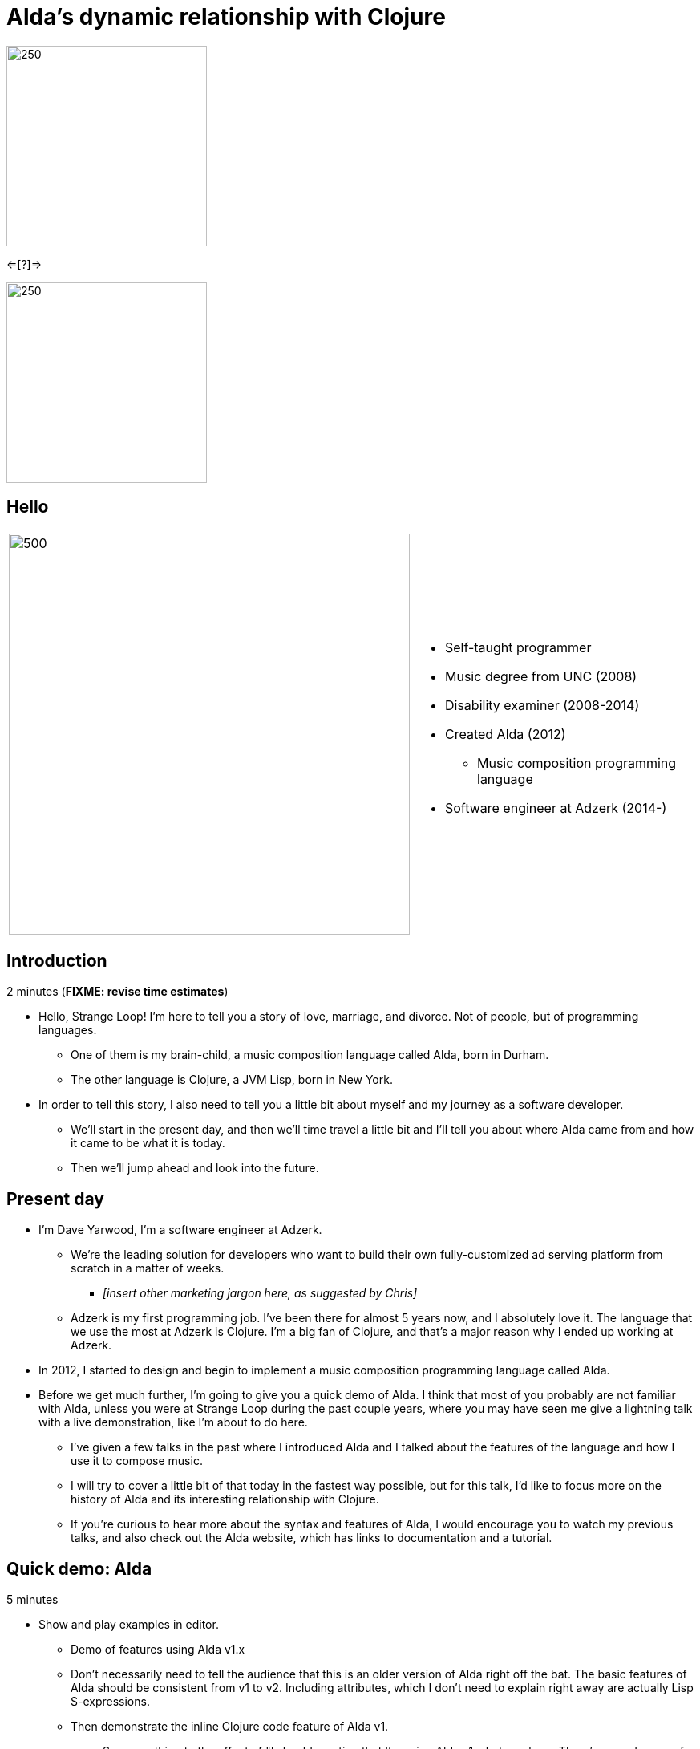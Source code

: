 = Alda's dynamic relationship with Clojure
:title-separator: {sp}|
:!sectids:
:imagesdir: images
:source-highlighter: highlightjs
:revealjs_customtheme: styles/djy.css
:revealjs_transition: none
:revealjs_transitionSpeed: fast
:revealjs_controls: false
:revealjs_progress: false
:highlightjs-theme: styles/gruvbox-dark.css

image:alda_logo.png[250,250]

<=[?]=>

image:clojure_logo.png[250,250]

== Hello

// TODO: social media icons / handles

[cols="2*"]
|===
| image:dave-drums.jpg[500,500]
a|

* Self-taught programmer
* Music degree from UNC (2008)
* Disability examiner (2008-2014)
* Created Alda (2012)
** Music composition programming language
* Software engineer at Adzerk (2014-)
|===

== Introduction

2 minutes (**FIXME: revise time estimates**)

* Hello, Strange Loop! I'm here to tell you a story of love, marriage, and
  divorce. Not of people, but of programming languages.
** One of them is my brain-child, a music composition language called Alda, born
in Durham.
** The other language is Clojure, a JVM Lisp, born in New York.

* In order to tell this story, I also need to tell you a little bit about myself
  and my journey as a software developer.
** We'll start in the present day, and then we'll time travel a little bit and
I'll tell you about where Alda came from and how it came to be what it is today.
** Then we'll jump ahead and look into the future.

== Present day

* I'm Dave Yarwood, I'm a software engineer at Adzerk.
** We're the leading solution for developers who want to build their own
fully-customized ad serving platform from scratch in a matter of weeks.
*** _[insert other marketing jargon here, as suggested by Chris]_
** Adzerk is my first programming job. I've been there for almost 5 years now,
and I absolutely love it. The language that we use the most at Adzerk is
Clojure. I'm a big fan of Clojure, and that's a major reason why I ended up
working at Adzerk.

* In 2012, I started to design and begin to implement a music composition
  programming language called Alda.

* Before we get much further, I'm going to give you a quick demo of Alda.
  I think that most of you probably are not familiar with Alda, unless you were
  at Strange Loop during the past couple years, where you may have seen me give
  a lightning talk with a live demonstration, like I'm about to do here.
** I've given a few talks in the past where I introduced Alda and I talked about
the features of the language and how I use it to compose music.
** I will try to cover a little bit of that today in the fastest way possible,
but for this talk, I'd like to focus more on the history of Alda and its
interesting relationship with Clojure.
** If you're curious to hear more about the syntax and features of Alda, I would
encourage you to watch my previous talks, and also check out the Alda website,
which has links to documentation and a tutorial.

== Quick demo: Alda

5 minutes

* Show and play examples in editor.
** Demo of features using Alda v1.x
** Don't necessarily need to tell the audience that this is an older version of
Alda right off the bat. The basic features of Alda should be consistent from v1
to v2. Including attributes, which I don't need to explain right away are
actually Lisp S-expressions.
** Then demonstrate the inline Clojure code feature of Alda v1.
*** Say something to the effect of "I should mention that I'm using Alda
v1.whatever here.  There's a good reason for that. It's because I want to show
you this feature that Alda used to have built-in prior to version 2..."
*** alda-clj demo at the end of the talk will cover the same functionality



== 2004-2008

* I studied Music in school. I got my degree in Music Composition and Bassoon
  Performance.
** At the time, I was interested in programming, but I'd only dabbled a little
bit with BASIC and Visual Basic, and I'd made a few websites just for fun using
HTML and CSS.
** I happened to discover a music programming language called MML, which stands
for Music Macro Language.
*** MML dates back to the late 70's, when it was integrated with certain BASIC
operating systems and used to make music for video games.
*** There was also a huge chiptune Renaissance in the early 2000's, which became
a little bit of an obsession for me. I learned how to use a dialect of MML to
make music for the NES sound chip. Years later, MML would become a major
influence on the syntax of Alda.
** I took an introductory programming class as an elective and learned some
Java. I really enjoyed it, but I was already on the path to getting a Music
degree, so I sort of put programming aside for a while.

== 2008-2010 or so

* A couple years after I graduated college, my roommate at the time got me into
Linux.
** I started getting more and more into programming just through learning how
to customize my desktop environment, writing utility scripts, and learning how
to use the command line.
** Then I started to really discover my love of programming.
*** I wet my toes with Python and Ruby, then started broadening my horizons and
learning more about the various disciplines that can be applied to software
development.
*** I took to functional programming after learning a little bit of Haskell and
Erlang.
*** I discovered that I really enjoyed writing little command line tools to help
me accomplish day-to-day tasks, and finding ways to make art by writing code.

== 2012-2014

* At some point, I had a little daydream that turned into a full-on thought
  experiment. I wondered what it might be like if there were a programming
  environment that would allow me to compose music in a way that was flexible
  enough to meet my needs as a classically-trained composer.
** Would a text-based language allow me to express all of the concepts I'd
learned in music theory and composition classes?
** Would it make me more productive?
** How might the creative process be different?

* So I started to sketch out some syntax ideas, came up with a sort of rough,
  informal language spec, and then I set about trying to implement it.
** I made a couple of initial attempts in Python and Ruby, but I just wasn't
finding myself productive enough in those languages to be able to implement a
functional interpreter.
** I had also recently discovered Clojure and become fluent enough with it that
I was able to make another attempt at an Alda interpreter in Clojure, and that's
the one that would ultimately become Alda, version 1.
** I started working at Adzerk around the same time, and I was lucky enough to
receive some very good input and feedback on Alda from my coworkers.

== Evolution of Alda's architecture

== phase 1: just a single clojure program that does everything

1 minute

== phase 2: break out client as java program for better CLI experience

1 minute

== phase 3: replace server implementation (http -> zmq REQ/REP)

2 minutes

* brief introduction to ZeroMQ, a couple of socket types
* REQ/REP
* "lazy pirate" pattern for client-side reliability

== phase 4: add a worker process (zmq "paranoid pirate" pattern)

2 minutes

* need for server-side reliability
* DEALER/ROUTER sockets, "paranoid pirate" pattern
* increased complexity at this point, foisted upon the user to some extent

== next phase

== move most functionality into the client

1 minute

* server and worker go away
* new objective: client must be fast af
** and have minimal startup time
** native executable?

== minimal player process

4 minutes

* performs a minimal amount of what the worker currently performs, namely
  playback

* necessary to be a separate process because playback happens asynchronously

* new objective: general purpose
** could be driven by something other than the alda client
** driven by OSC
*** simpler than ZeroMQ, better track record of use for realtime audio
    applications
*** already supported by lots of things, a standard for audio programming

* brief introduction to OSC

* new objective: support live-coding

== shocking announcement

3 minutes

* i plan to reimplement alda using go and kotlin
** ...although maybe i won't?  graalvm and cljs->node are also options
** the point is, i've decided to decouple alda from clojure
*** enumerate reasons here (refer to alda-clj "history" document)
*** i realized that i could still use clojure to write alda scores in a way
    that doesn't require alda to be implemented in clojure
*** micha mentioned clojure's value as a prototyping language, words i've
    taken to heart
*** i was able to use clojure to quickly iterate to where alda is now, a feat
    that would have been tedious in a less concise/expressive language
*** the work at this point is simply to port the logic to a language better
    equipped to meet my goals for alda

== alda-clj

4 minutes

* show github repo
** basic example under Usage in README
** cljdoc: API docs, Getting Started guide

* Benefits of it being a Clojure library instead of built into Alda
** not tied to the set of dependencies included in the alda runtime
** full control of the program, can run it wherever you like
*** e.g. a script, a web application
** can leverage cljdoc to provide API docs

* Demonstrate basic usage in editor-connected REPL

* Demonstrate something you can do with alda-clj that you can't do with inline
  Clojure code in an Alda score.
** e.g. use a Clojure library to make music

== take questions

4 minutes

== TODO

* Revise time estimates
** The estimates above came from my HoC talk proposal, which was for a 30 minute
talk (including questions). At Strange Loop, it looks like I will have 40
minutes, including questions. So, there is about 10 additional minutes of wiggle
room.

* Pare down the introduction. I think it might be better to leave out some
  detailed history and focus on the technical details.

